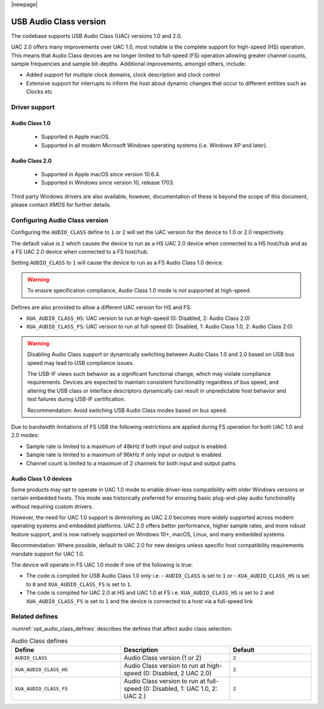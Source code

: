 |newpage|

USB Audio Class version
=======================

The codebase supports USB Audio Class (UAC) versions 1.0 and 2.0.

UAC 2.0 offers many improvements over UAC 1.0, most notable is the complete support for high-speed
(HS) operation.  This means that Audio Class devices are no longer limited to full-speed (FS)
operation allowing greater channel counts, sample frequencies and sample bit-depths.
Additional improvements, amongst others, include:

- Added support for multiple clock domains, clock description and clock control

- Extensive support for interrupts to inform the host about dynamic changes that occur to different
  entities such as Clocks etc

Driver support
--------------

Audio Class 1.0
^^^^^^^^^^^^^^^

 - Supported in Apple macOS.
 - Supported in all modern Microsoft Windows operating systems (i.e. Windows XP and later).

Audio Class 2.0
^^^^^^^^^^^^^^^

 - Supported in Apple macOS since version 10.6.4.
 - Supported in Windows since version 10, release 1703.

Third party Windows drivers are also available, however, documentation of these is beyond the scope
of this document, please contact `XMOS` for further details.

Configuring Audio Class version
-------------------------------

Configuring the ``AUDIO_CLASS`` define to ``1`` or ``2`` will set the UAC version for the device
to 1.0 or 2.0 respectively.

The default value is ``2`` which causes the device to run as a HS UAC 2.0 device when connected to
a HS host/hub and as a FS UAC 2.0 device when connected to a FS host/hub.

Setting ``AUDIO_CLASS`` to ``1`` will cause the device to run as a FS Audio Class 1.0 device.

.. warning::

    To ensure specification compliance, Audio Class 1.0 mode is not supported at high-speed.

Defines are also provided to allow a different UAC version for HS and FS:

- ``XUA_AUDIO_CLASS_HS``: UAC version to run at high-speed (0: Disabled, 2: Audio Class 2.0)
- ``XUA_AUDIO_CLASS_FS``: UAC version to run at full-speed (0: Disabled, 1: Audio Class 1.0, 2: Audio Class 2.0)

.. warning::

    Disabling Audio Class support or dynamically switching between Audio Class 1.0 and 2.0 based on
    USB bus speed may lead to USB compliance issues.

    The USB-IF views such behavior as a significant functional change, which may violate compliance
    requirements. Devices are expected to maintain consistent functionality regardless of bus speed,
    and altering the USB class or interface descriptors dynamically can result in unpredictable host
    behavior and test failures during USB-IF certification.

    Recommendation: Avoid switching USB Audio Class modes based on bus speed.

Due to bandwidth limitations of FS USB the following restrictions are applied during FS
operation for both UAC 1.0 and 2.0 modes:

-  Sample rate is limited to a maximum of 48kHz if both input *and* output is enabled.
-  Sample rate is limited to a maximum of 96kHz if only input *or* output is enabled.
-  Channel count is limited to a maximum of 2 channels for both input and output paths.

Audio Class 1.0 devices
^^^^^^^^^^^^^^^^^^^^^^^

Some products may opt to operate in UAC 1.0 mode to enable driver-less compatibility
with older Windows versions or certain embedded hosts. This mode was historically preferred for
ensuring basic plug-and-play audio functionality without requiring custom drivers.

However, the need for UAC 1.0 support is diminishing as UAC 2.0 becomes more widely
supported across modern operating systems and embedded platforms. UAC 2.0 offers better
performance, higher sample rates, and more robust feature support, and is now natively supported
on Windows 10+, macOS, Linux, and many embedded systems.

Recommendation: Where possible, default to UAC 2.0 for new designs unless specific host
compatibility requirements mandate support for UAC 1.0.

The device will operate in FS UAC 1.0 mode if one of the following is true:

- The code is compiled for USB Audio Class 1.0 *only* i.e.
  - ``AUDIO_CLASS`` is set to ``1`` *or*
  - ``XUA_AUDIO_CLASS_HS`` is set to ``0`` and ``XUA_AUDIO_CLASS_FS`` is set to ``1``.
- The code is compiled for UAC 2.0 at HS and UAC 1.0 at FS i.e. ``XUA_AUDIO_CLASS_HS``
  is set to ``2`` and ``XUA_AUDIO_CLASS_FS`` is set to ``1`` and the device is connected to a host
  via a full-speed link

Related defines
---------------

:numref:`opt_audio_class_defines` describes the defines that affect audio class selection:

.. _opt_audio_class_defines:

.. list-table:: Audio Class defines
   :header-rows: 1
   :widths: 40 40 30

   * - Define
     - Description
     - Default
   * - ``AUDIO_CLASS``
     - Audio Class version (1 or 2)
     - ``2``
   * - ``XUA_AUDIO_CLASS_HS``
     - Audio Class version to run at high-speed (0: Disabled,  2 UAC 2.0)
     - ``2``
   * - ``XUA_AUDIO_CLASS_FS``
     - Audio Class version to run at full-speed (0: Disabled, 1: UAC 1.0, 2: UAC 2.)
     - ``2``

